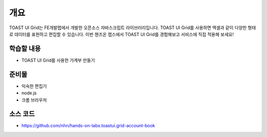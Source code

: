 ****
개요
****

TOAST UI Grid는 FE개발랩에서 개발한 오픈소스 자바스크립트 라이브러리입니다.
TOAST UI Grid를 사용하면 액셀과 같이 다양한 형태로 데이터를 표현하고 편집할 수 있습니다.
이번 핸즈온 랩스에서 TOAST UI Grid를 경험해보고 서비스에 직접 적용해 보세요!

학습할 내용
============

* TOAST UI Grid를 사용한 가계부 만들기

준비물
======

* 익숙한 편집기
* node.js
* 크롬 브라우저

소스 코드
==========

* https://github.com/nhn/hands-on-labs.toastui.grid-account-book
